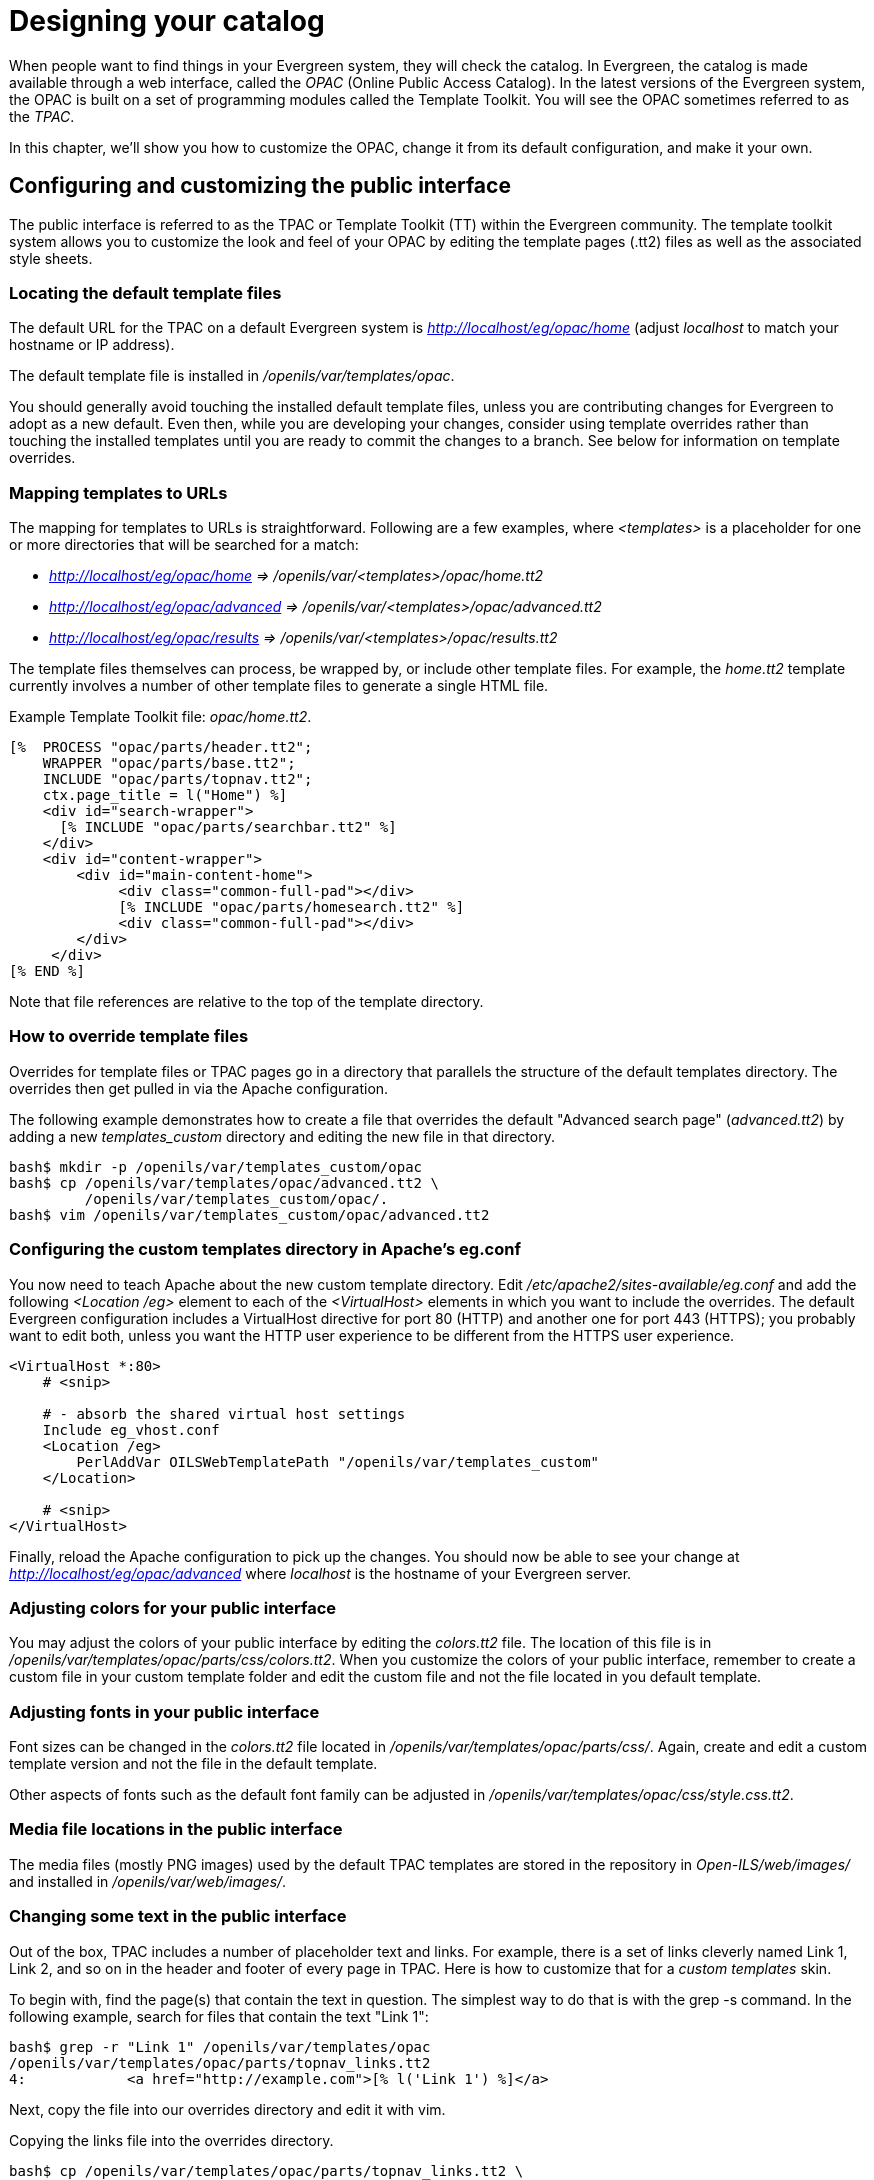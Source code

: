 Designing your catalog
======================

When people want to find things in your Evergreen system, they will check the
catalog. In Evergreen, the catalog is made available through a web interface,
called the _OPAC_ (Online Public Access Catalog). In the latest versions of the
Evergreen system, the OPAC is built on a set of programming modules called the
Template Toolkit. You will see the OPAC sometimes referred to as the _TPAC_.

In this chapter, we'll show you how to customize the OPAC, change it from its
default configuration, and make it your own.

Configuring and customizing the public interface
------------------------------------------------

The public interface is referred to as the TPAC or Template Toolkit (TT) within
the Evergreen community. The template toolkit system allows you to customize the
look and feel of your OPAC by editing the template pages (.tt2) files as well as
the associated style sheets.   

Locating the default template files
~~~~~~~~~~~~~~~~~~~~~~~~~~~~~~~~~~~

The default URL for the TPAC on a default Evergreen system is
_http://localhost/eg/opac/home_ (adjust _localhost_ to match your hostname or IP
address).

The default template file is installed in _/openils/var/templates/opac_.

You should generally avoid touching the installed default template files, unless
you are contributing changes for Evergreen to adopt as a new default. Even then,
while you are developing your changes, consider using template overrides rather
than touching the installed templates until you are ready to commit the changes
to a branch. See below for information on template overrides.

Mapping templates to URLs
~~~~~~~~~~~~~~~~~~~~~~~~~

The mapping for templates to URLs is straightforward. Following are a few
examples, where _<templates>_ is a placeholder for one or more directories that
will be searched for a match:

* _http://localhost/eg/opac/home => /openils/var/<templates>/opac/home.tt2_
* _http://localhost/eg/opac/advanced =>
/openils/var/<templates>/opac/advanced.tt2_
* _http://localhost/eg/opac/results => 
/openils/var/<templates>/opac/results.tt2_

The template files themselves can process, be wrapped by, or include other
template files. For example, the _home.tt2_ template currently involves a number
of other template files to generate a single HTML file.

Example Template Toolkit file: _opac/home.tt2_.
----
[%  PROCESS "opac/parts/header.tt2";
    WRAPPER "opac/parts/base.tt2";
    INCLUDE "opac/parts/topnav.tt2";
    ctx.page_title = l("Home") %]
    <div id="search-wrapper">
      [% INCLUDE "opac/parts/searchbar.tt2" %]
    </div>
    <div id="content-wrapper">
        <div id="main-content-home">
             <div class="common-full-pad"></div>
             [% INCLUDE "opac/parts/homesearch.tt2" %]
             <div class="common-full-pad"></div>
        </div>
     </div>
[% END %]
----
Note that file references are relative to the top of the template directory.

How to override template files
~~~~~~~~~~~~~~~~~~~~~~~~~~~~~~

Overrides for template files or TPAC pages go in a directory that parallels the
structure of the default templates directory. The overrides then get pulled in
via the Apache configuration.

The following example demonstrates how to create a file that overrides the
default "Advanced search page" (_advanced.tt2_) by adding a new 
_templates_custom_ directory and editing the new file in that directory.

----
bash$ mkdir -p /openils/var/templates_custom/opac
bash$ cp /openils/var/templates/opac/advanced.tt2 \
         /openils/var/templates_custom/opac/.
bash$ vim /openils/var/templates_custom/opac/advanced.tt2
----

Configuring the custom templates directory in Apache's eg.conf
~~~~~~~~~~~~~~~~~~~~~~~~~~~~~~~~~~~~~~~~~~~~~~~~~~~~~~~~~~~~~~

You now need to teach Apache about the new custom template directory. Edit
_/etc/apache2/sites-available/eg.conf_ and add the following _<Location /eg>_
element to each of the _<VirtualHost>_ elements in which you want to include the
overrides. The default Evergreen configuration includes a VirtualHost directive
for port 80 (HTTP) and another one for port 443 (HTTPS); you probably want to
edit both, unless you want the HTTP user experience to be different from the
HTTPS user experience.

----
<VirtualHost *:80>
    # <snip>

    # - absorb the shared virtual host settings
    Include eg_vhost.conf
    <Location /eg>
        PerlAddVar OILSWebTemplatePath "/openils/var/templates_custom"
    </Location>

    # <snip>
</VirtualHost>
----

Finally, reload the Apache configuration to pick up the changes. You should now
be able to see your change at _http://localhost/eg/opac/advanced_ where
_localhost_ is the hostname of your Evergreen server.

Adjusting colors for your public interface
~~~~~~~~~~~~~~~~~~~~~~~~~~~~~~~~~~~~~~~~~~

You may adjust the colors of your public interface by editing the _colors.tt2_
file. The location of this file is in 
_/openils/var/templates/opac/parts/css/colors.tt2_. When you customize the
colors of your public interface, remember to create a custom file in your custom
template folder and edit the custom file and not the file located in you default
template.    

Adjusting fonts in your public interface
~~~~~~~~~~~~~~~~~~~~~~~~~~~~~~~~~~~~~~~~

Font sizes can be changed in the _colors.tt2_ file located in
_/openils/var/templates/opac/parts/css/_. Again, create and edit a custom
template version and not the file in the default template.

Other aspects of fonts such as the default font family can be adjusted in
_/openils/var/templates/opac/css/style.css.tt2_. 

Media file locations in the public interface
~~~~~~~~~~~~~~~~~~~~~~~~~~~~~~~~~~~~~~~~~~~~
The media files (mostly PNG images) used by the default TPAC templates are stored
in the repository in _Open-ILS/web/images/_ and installed in
_/openils/var/web/images/_.

Changing some text in the public interface
~~~~~~~~~~~~~~~~~~~~~~~~~~~~~~~~~~~~~~~~~~

Out of the box, TPAC includes a number of placeholder text and links. For
example, there is a set of links cleverly named Link 1, Link 2, and so on in the
header and footer of every page in TPAC. Here is how to customize that for a 
_custom templates_ skin.

To begin with, find the page(s) that contain the text in question. The simplest
way to do that is with the grep -s command. In the following example, search for
files that contain the text "Link 1":

----
bash$ grep -r "Link 1" /openils/var/templates/opac
/openils/var/templates/opac/parts/topnav_links.tt2
4:            <a href="http://example.com">[% l('Link 1') %]</a>
----


Next, copy the file into our overrides directory and edit it with vim.

Copying the links file into the overrides directory.

----
bash$ cp /openils/var/templates/opac/parts/topnav_links.tt2 \
/openils/var/templates_custom/opac/parts/topnav_links.tt2
bash$ vim /openils/var/templates_custom/opac/parts/topnav_links.tt2
----

Finally, edit the link text in _opac/parts/header.tt2_. Content of the
_opac/parts/header.tt2_ file.

----
<div id="gold-links-holder">
    <div id="gold-links">
        <div id="header-links">
            <a href="http://example.com">[% l('Link 1') %]</a>
            <a href="http://example.com">[% l('Link 2') %]</a>
            <a href="http://example.com">[% l('Link 3') %]</a>
            <a href="http://example.com">[% l('Link 4') %]</a>
            <a href="http://example.com">[% l('Link 5') %]</a>
        </div>
    </div>
</div>
----

For the most part, the page looks like regular HTML, but note the `[%_(" ")%]`
that surrounds the text of each link. The `[% ... %]` signifies a TT block,
which can contain one or more TT processing instructions. `l(" ... ");` is a
function that marks text for localization (translation); a separate process can
subsequently extract localized text as GNU gettext-formatted PO (Portable
Object) files.

As Evergreen supports multiple languages, any customization to Evergreen's
default text must use the localization function. Also, note that the
localization function supports placeholders such as `[_1]`, `[_2]` in the text;
these are replaced by the contents of variables passed as extra arguments to the
`l()` function.

Once the link and link text has been edited to your satisfaction, load the page
in a Web browser and see the live changes immediately.

Adding translations to PO file
~~~~~~~~~~~~~~~~~~~~~~~~~~~~~~

After you have added custom text in translatable form to a TT2 template, you need to add the custom strings and its translations to the PO file containing the translations. Evergreen PO files are stored  in _/openils/var/template/data/locale/_ 

The PO file consists of pairs of the text extracted from the code:  Message ID  denoted as _msgid_ and message string denoted as _msgstr_.  When adding the custom string to PO file: 

* The line with English expressions must start with _msgid_. The English term must be enclosed in double apostrophes. 
* The line with translation start with /msgstr/. The translation to local language must be and enclosed in enclosed in double apostrophes.  
* It is recommended to  add a note in which template and on which line the particular string is located. The lines with notes must be marked as comments i.e., start with number sign (#) 

Example: 

----

# ---------------------------------------------------------------------
# The lines below contains the custom strings manually added to the catalog
# ---------------------------------------------------------------------

#: ../../Open-ILS/src/custom_templates/opac/parts/topnav_links.tt2:1
msgid "Union Catalog of the Czech Republic"
msgstr "Souborný katalog České republiky"


#: ../../Open-ILS/src/custom_templates/opac/parts/topnav_links.tt2:1
msgid "Uniform Information Gateway "
msgstr "Jednotná informační brána"

----

[NOTE]
====
It is good practice to save backup copy of the original PO file before changing it.
====

After making changes, restart Apache to make the changes take effect. As root run the command:

----
service apache2 restart
----

Adding and removing MARC fields from the record details display page
~~~~~~~~~~~~~~~~~~~~~~~~~~~~~~~~~~~~~~~~~~~~~~~~~~~~~~~~~~~~~~~~~~~~

It is possible to add and remove the MARC fields and subfields displayed in the
record details page.  In order to add MARC fields to be displayed on the details
page of a record, you will need to map the MARC code to variables in the
_/openils/var/templates/opac/parts/misc_util.tt2 file_.

For example, to map the template variable _args.pubdates_ to the date of
publication MARC field 260, subfield c, add these lines to _misc_util.tt2_:

----
args.pubdates = [];
FOR sub IN xml.findnodes('//*[@tag="260"]/*[@code="c"]');
    args.pubdates.push(sub.textContent);
END;
args.pubdate = (args.pubdates.size) ? args.pubdates.0 : ''
----

You will then need to edit the 
_/openils/var/templates/opac/parts/record/summary.tt2_ file in  order to get the
template variable for the MARC field to display.

For example, to display the date of publication code you created in the
_misc_util.tt2_ file, add these lines:

----
[% IF attrs.pubdate; %]
    <span itemprop="datePublished">[% attrs.pubdate | html; %]</span>
[% END; %]
----

You can add any MARC field to your record details page. Moreover, this approach
can also be used to display MARC fields in other pages, such as your results
page.

Using bibliographic source variables
^^^^^^^^^^^^^^^^^^^^^^^^^^^^^^^^^^^^

For bibliographic records, there is a "bib source" that can be associated with
every record. This source and its ID are available as record attributes called
_bib_source.source_ and _bib_source.id_.  These variables do not present
themselves in the catalog display by default.

.Example use case
****

In this example, a library imports e-resource records from a third party and
uses the bib source to indicate where the records came from. Patrons can place
holds on these titles, but they must be placed via the vendor website, not in
Evergreen. By exposing the bib source, the library can alter the Place Hold
link for these records to point at the vendor website.

****

Setting the default physical location for your library environment
------------------------------------------------------------------

_physical_loc_ is an Apache environment variable that sets the default physical
location, used for setting search scopes and determining the order in which
copies should be sorted. This variable is set in
_/etc/apache2/sites-available/eg.conf_. The following example demonstrates the
default physical location being set to library ID 104:

----
SetEnv physical_loc 104
----

Setting a default language and adding optional languages
--------------------------------------------------------

_OILSWebLocale_ adds support for a specific language. Add this variable to the
Virtual Host section in _/etc/apache2/eg_vhost.conf_.

_OILSWebDefaultLocale_ specifies which locale to display when a user lands on a
page in TPAC and has not chosen a different locale from the TPAC locale picker.
The following example shows the _fr_ca_ locale being added to the locale picker
and being set as the default locale:

----
PerlAddVar OILSWebLocale "fr_ca"
PerlAddVar OILSWebLocale "/openils/var/data/locale/opac/fr-CA.po"
PerlAddVar OILSWebDefaultLocale "fr-CA"
----

Below is a table of the currently supported languages packaged with Evergreen:

[options="header"]
|===
|Language| Code| PO file
|Arabic - Jordan| ar_jo | /openils/var/data/locale/opac/ar-JO.po
|Armenian| hy_am| /openils/var/data/locale/opac/hy-AM.po
|Czech| cs_cz| /openils/var/data/locale/opac/cs-CZ.po
|English - Canada| en_ca| /openils/var/data/locale/opac/en-CA.po
|English - Great Britain| en_gb| /openils/var/data/locale/opac/en-GB.po
|*English - United States| en_us| not applicable
|French - Canada| fr_ca| /openils/var/data/locale/opac/fr-CA.po
|Portuguese - Brazil| pt_br| /openils/var/data/locale/opac/pt-BR.po
|Spanish| es_es| /openils/var/data/locale/opac/es-ES.po
|===
*American English is built into Evergreen so you do not need to set up this
language and there are no PO files. 

Updating translations in Evergreen using current translations from Launchpad
~~~~~~~~~~~~~~~~~~~~~~~~~~~~~~~~~~~~~~~~~~~~~~~~~~~~~~~~~~~~~~~~~~~~~~~~~~~~

Due to Evergreen release workflow/schedule, some language strings may already have been translated in Launchpad,
but are not yet packaged with Evergreen. In such cases, it is possible to manually replace the PO file in
Evergreen with an up-to-date PO file downloaded from Launchpad. 

. Visit the Evergreen translation site in https://translations.launchpad.net/evergreen[Launchpad] 
. Select required language (e.g. _Czech_ or _Spanish_)
. Open the  _tpac_  template  and  then select option _Download translation_. Note: to be able to download the translation file you need to be logged in to Launchpad.
. Select _PO format_ and submit the _request for download_ button. You can also request for download of all existing templates and languages at once, see https://translations.launchpad.net/evergreen/master/+export. The download link will be sent You to email address provided. 
. Download the file and name it according to the language used (e.g., _cs-CZ.po_ for Czech or  _es-ES.po_ for Spanish)  
. Copy the downloaded file to  _/openils/var/template/data/locale_. It is a good practice to backup the original PO file before.
. Be sure that the desired language is set as default, using the <<_setting_a_default_language_and_adding_optional_languages,Default language>> procedures.

Analogously, to update the web staff client translations, download the translation template _webstaff_ and copy it to _openils/var/template/data/locale/staff_.


Changes require web server reload to take effect. As root run the command 

----
service apache2 restart
----

Change Date Format in Patron Account View
-----------------------------------------
Libraries with same-day circulations may want their patrons to be able to view
the due *time* as well as due date when they log in to their OPAC account.  To
accomplish this, go to _opac/myopac/circs.tt2_.  Find the line that reads:

----
[% date.format(due_date, DATE_FORMAT) %]
----

Replace it with:

----
[% date.format(due_date, '%D %I:%M %p') %]
----


Including External Content in Your Public Interface
---------------------------------------------------

The public interface allows you to include external services and content in your
public interface. These can include book cover images, user reviews, table of
contents, summaries, author notes, annotations, user suggestions, series
information among other services. Some of these services are free while others
require a subscription.    

The following are some of the external content services which you can configure
in Evergreen.

OpenLibrary
~~~~~~~~~~~

The default install of Evergreen includes OpenLibrary book covers. The settings
for this are controlled by the <added_content> section of
_/openils/conf/opensrf.xml_. Here are the key elements of this configuration:

----
<module>OpenILS::WWW::AddedContent::OpenLibrary</module>
----

This section calls the OpenLibrary perl module. If you wish to link to a
different book cover service other than OpenLibrary, you must refer to the
location of the corresponding Perl module. You will also need to change other
settings accordingly.

----
<timeout>1</timeout>
----

Max number of seconds to wait for an added content request to return data. Data 
not returned within the timeout is considered a failure.
----
<retry_timeout>600</retry_timeout>
----

This setting is the amount of time to wait before we try again.

----
<max_errors>15</max_errors>
----

Maximum number of consecutive lookup errors a given process can have before
added content lookups are disabled for everyone. To adjust the site of the cover
image on the record details page edit the config.tt2 file and change the value
of the record.summary.jacket_size. The default value is "medium" and the
available options are "small", "medium" and "large."   

ChiliFresh
~~~~~~~~~~

ChiliFresh is a subscription-based service which allows book covers, reviews and
social interaction of patrons to appear in your catalog. To activate ChiliFresh,
you will need to open the Apache configuration file _/etc/apache2/eg_vhost.conf_
and edit several lines:

. Uncomment (remove the "#" at the beginning of the line) and add your ChiliFresh
account number:

----
#SetEnv OILS_CHILIFRESH_ACCOUNT
----

. Uncomment this line and add your ChiliFresh Profile:

----
#SetEnv OILS_CHILIFRESH_PROFILE
----

Uncomment the line indicating the location of the Evergreen JavaScript for
ChiliFresh:

----
#SetEnv OILS_CHILIFRESH_URL http://chilifresh.com/on-site /js/evergreen.js
----

. Uncomment the line indicating the secure URL for the Evergreen JavaScript :

----
#SetEnv OILS_CHILIFRESH_HTTPS_URL https://secure.chilifresh.com/on-site/js/evergreen.js
----

[id="_content_cafe"]
Content Café
~~~~~~~~~~~~

Content Café is a subscription-based service that can add  jacket images,
reviews, summaries, tables of contents and book details to your records.

In order to activate Content Café, edit the _/openils/conf/opensrf.xml_ file and
change the _<module>_ element to point to the ContentCafe Perl Module:

----
<module>OpenILS::WWW::AddedContent::ContentCafe</module>
----

To adjust settings for Content Café, edit a couple of fields with the
_<ContentCafe>_ Section of _/openils/conf/opensrf.xml_.

Edit the _userid_ and _password_ elements to match the user id and password for
your Content Café account.

This provider retrieves content based on ISBN or UPC, with a default preference
for ISBNs.  If you wish for UPCs to be preferred, or wish one of the two identifier
types to not be considered at all, you can change the "identifier_order" option
in opensrf.xml.  When the option is present, only the identifier(s) listed will
be sent.

Obalkyknih.cz
~~~~~~~~~~~~~

Setting up Obalkyknih.cz account
^^^^^^^^^^^^^^^^^^^^^^^^^^^^^^^^

If your library wishes to use added content provided by Obalkyknih.cz, a service based in the Czech Republic, you have to http://obalkyknih.cz/signup[create an Obalkyknih.cz account].
Please note that the interface is only available in Czech. After logging in your Obalkyknih.cz account, you have to add your IP address and Evergreen server address to your account settings.
(In case each library uses an address of its own, all of these addresses have to be added.) 

Enabling Obalkyknih.cz in Evergreen
^^^^^^^^^^^^^^^^^^^^^^^^^^^^^^^^^^^

Set obalkyknih_cz.enabled to true in '/openils/var/templates/opac/parts/config.tt2':

[source,perl]
----
obalkyknih_cz.enabled = 'true';
----

Enable added content from Obalkyknih.cz in '/openils/conf/opensrf.xml' configuration file (and – at the same time – disable added content from Open Library, i.e., Evergreen's default added content provider):

[source,xml]
----
<!-- <module>OpenILS::WWW::AddedContent::OpenLibrary</module> -->
<module>OpenILS::WWW::AddedContent::ObalkyKnih</module>
----

Using default settings for Obalkyknih.cz means all types of added content from Obalkyknih.cz are visible in your online catalog.
If the module is enabled, book covers are always displayed. Other types of added content (summaries, ratings or tables of contents) can be: 

* switched off using _false_ option,
* switched on again using _true_ option.

The following types of added content are used: 

* summary (or annotation)
* tocPDF (table of contents available as image)
* tocText (table of contents available as text)
* review (user reviews)

An example of how to switch off summaries: 

[source,xml]
----
<summary>false</summary>
----


Google Analytics
~~~~~~~~~~~~~~~~

Google Analytics is a free service to collect statistics for your Evergreen
site. Statistic tracking is disabled by default through the Evergreen 
client software when library staff use your site within the client, but active 
when anyone uses the site without the client. This was a preventive measure to 
reduce the potential risks for leaking patron information. In order to use Google 
Analytics you will first need to set up the service from the Google Analytics 
website at http://www.google.com/analytics/. To activate Google Analytics you 
will need to edit _config.tt2_ in your template. To enable the service set 
the value of google_analytics.enabled to true and change the value of 
_google_analytics.code_ to be the code in your Google Analytics account.

NoveList
~~~~~~~~

Novelist is a subscription-based service providing reviews and recommendation
for books in you catalog. To activate your Novelist service in Evergreen, open
the Apache configuration file _/etc/apache2/eg_vhost.conf_ and edit the line:

----
#SetEnv OILS_NOVELIST_URL
----

You should use the URL provided by NoveList.

RefWorks
~~~~~~~~

RefWorks is a subscription-based online bibliographic management tool. If you
have a RefWorks subscription, you can activate RefWorks in Evergreen by editing
the _config.tt2_ file located in your template directory. You will need to set
the _ctx.refworks.enabled_ value to _true_. You may also set the RefWorks URL by
changing the _ctx.refworks.url_ setting on the same file. 

SFX OpenURL Resolver
~~~~~~~~~~~~~~~~~~~~

An OpenURL resolver allows you to find electronic resources and pull them into
your catalog based on the ISBN or ISSN of the item. In order to use the SFX
OpenURL resolver, you will need to subscribe to the Ex Libris SFX service.  To
activate the service in Evergreen edit the _config.tt2_ file in your template.
Enable the resolver by changing the value of _openurl.enabled_ to _true_ and
change the _openurl.baseurl_ setting to point to the URL of your OpenURL
resolver. 

Syndetic Solutions
~~~~~~~~~~~~~~~~~~

Syndetic Solutions is a subscription service providing book covers and other
data for items in your catalog. In order to activate Syndetic, edit the
_/openils/conf/opensrf.xml_ file and change the _<module>_ element to point to
the Syndetic Perl Module:

----
<module>OpenILS::WWW::AddedContent::Syndetic</module>
----

You will also need to edit the  _<userid>_ element to be the user id provided to
you by Syndetic.

Then, you will need to uncomment and edit the _<base_url>_ element so that it
points to the Syndetic service:

----
<base_url>http://syndetics.com/index.aspx</base_url>
----

For changes to be activated for your public interface you will need to restart
Evergreen and Apache.

The Syndetic Solutions provider retrieves images based on the following identifiers
found in bibliographic records:

* ISBN
* UPC
* ISSN


Clear External/Added Content Cache
~~~~~~~~~~~~~~~~~~~~~~~~~~~~~~~~~~

On the catalog's record summary page, there is a link for staff that will forcibly clear 
the cache of the Added Content for that record. This is helpful for when the Added Content 
retrieved the wrong cover jacket art, summary, etc. and caches the wrong result.

image::media/clear-added-content-cache-1.png[Clear Cache Link]

Once clicked, there is a pop up that will display what was cleared from the cache. 

image::media/clear-added-content-cache-2.jpg[Example Popup]

You will need to reload the record in the staff client to obtain the new images from your 
Added Content Supplier.


Configure a Custom Image for Missing Images
~~~~~~~~~~~~~~~~~~~~~~~~~~~~~~~~~~~~~~~~~~~

You can configure a "no image" image other than the standard 1-pixel
blank image.  The example eg_vhost.conf file provides examples in the
comments.  Note: Evergreen does not provide default images for these.


Including Locally Hosted Content in Your Public Interface
---------------------------------------------------------

It is also possible to show added content that has been generated locally 
by placing the content in a specific spot on the web server.  It is 
possible to have local book jackets, reviews, TOC, excerpts or annotations.

File Location and Format
~~~~~~~~~~~~~~~~~~~~~~~~

By default the files will need to be placed in directories under 
*/openils/var/web/opac/extras/ac/* on the server(s) that run Apache.

The files need to be in specific folders depending on the format of the 
added content.  Local Content can only be looked up based on the 
record ID at this time.

.URL Format:
\http://catalog/opac/extras/ac/*\{type}/\{format}/r/\{recordid}*

 * *type* is one of *jacket*, *reviews*, *toc*, *excerpt* or *anotes*.
  * *format* is type dependent:
    - for jacket, one of small, medium or large
    - others, one of html, xml or json ... html is the default for non-image added content
  * *recordid* is the bibliographic record id (bre.id).

Example
~~~~~~~

If you have some equipment that you are circulating such as a 
laptop or eBook reader and you want to add an image of the equipment 
that will show up in the catalog.

[NOTE]
=============
If you are adding jacket art for a traditional type of media 
(book, CD, DVD) consider adding the jacket art to the http://openlibrary.org 
project instead of hosting it locally.  This would allow other 
libraries to benefit from your work.
=============

Make note of the Record ID of the bib record.  You can find this by 
looking at the URL of the bib in the catalog.  
http://catalog/eg/opac/record/*123*, 123 is the record ID.  
These images will only show up for one specific record.

Create 3 different sized versions of the image in png or jpg format.

 * *Small* - 80px x 80px - named _123-s.jpg_ or _123-s.png_ - This is displayed in the browse display.
 * *Medium* - 240px x 240px - named _123-m.jpg_ or _123-m.png_ - This is displayed on the summary page.
 * *Large* - 400px x 399px - named _123-l.jpg_ or _123-l.png_ - This is displayed if the summary page image is clicked on.

[NOTE] 
The image dimensions are up to you, use what looks good in your catalog.
 
Next, upload the images to the evergreen server(s) that run apache, 
and move/rename the files to the following locations/name.  
You will need to create directories that are missing.
 
 * Small - Move the file *123-s.jpg* to */openils/var/web/opac/extras/ac/jacket/small/r/123*
 * Medium - Move the file *123-m.jpg* to */openils/var/web/opac/extras/ac/jacket/medium/r/123*.
 * Large - Move the file *123-l.jpg* to */openils/var/web/opac/extras/ac/jacket/large/r/123*.

[NOTE]
The system doesn't need the file extension to know what kind of file it is.
 
Reload the bib record summary in the web catalog and your new image will display.

